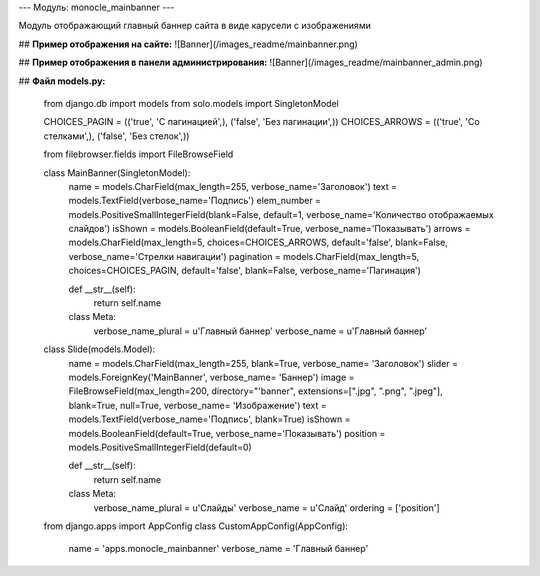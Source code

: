 ---
Модуль: monocle_mainbanner
---

Модуль отображающий главный баннер сайта в виде карусели с изображениями

## **Пример отображения на сайте:**
![Banner](/images_readme/mainbanner.png)

## **Пример отображения в панели администрирования:**
![Banner](/images_readme/mainbanner_admin.png)

## **Файл models.py:**

    from django.db import models
    from solo.models import SingletonModel

    CHOICES_PAGIN = (('true', 'С пагинацией',), ('false', 'Без пагинации',))
    CHOICES_ARROWS = (('true', 'Со стелками',), ('false', 'Без стелок',))

    from filebrowser.fields import FileBrowseField

    class MainBanner(SingletonModel):
        name = models.CharField(max_length=255, verbose_name='Заголовок')
        text = models.TextField(verbose_name='Подпись')
        elem_number = models.PositiveSmallIntegerField(blank=False, default=1, verbose_name='Количество отображаемых слайдов')
        isShown = models.BooleanField(default=True, verbose_name='Показывать')
        arrows = models.CharField(max_length=5, choices=CHOICES_ARROWS, default='false', blank=False, verbose_name='Стрелки навигации')
        pagination = models.CharField(max_length=5, choices=CHOICES_PAGIN, default='false', blank=False, verbose_name='Пагинация')

        def __str__(self):
            return self.name

        class Meta:
            verbose_name_plural = u'Главный баннер'
            verbose_name = u'Главный баннер'


    class Slide(models.Model):
        name = models.CharField(max_length=255, blank=True, verbose_name= 'Заголовок')
        slider = models.ForeignKey('MainBanner', verbose_name= 'Баннер')
        image = FileBrowseField(max_length=200, directory="'banner", extensions=[".jpg", ".png", ".jpeg"], blank=True, null=True, verbose_name= 'Изображение')
        text = models.TextField(verbose_name='Подпись', blank=True)
        isShown = models.BooleanField(default=True, verbose_name='Показывать')
        position = models.PositiveSmallIntegerField(default=0)

        def __str__(self):
            return self.name

        class Meta:
            verbose_name_plural = u'Слайды'
            verbose_name = u'Слайд'
            ordering = ['position']
    from django.apps import AppConfig
    class CustomAppConfig(AppConfig):
        name = 'apps.monocle_mainbanner'
        verbose_name = 'Главный баннер'


